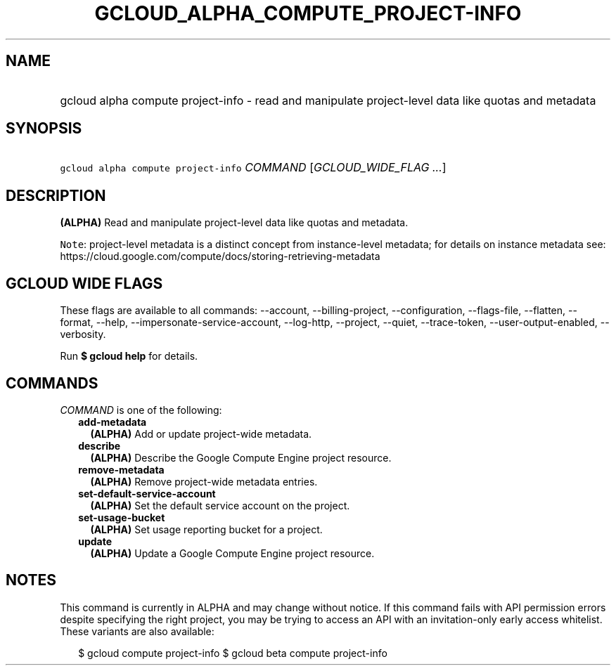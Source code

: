 
.TH "GCLOUD_ALPHA_COMPUTE_PROJECT\-INFO" 1



.SH "NAME"
.HP
gcloud alpha compute project\-info \- read and manipulate project\-level data like quotas and metadata



.SH "SYNOPSIS"
.HP
\f5gcloud alpha compute project\-info\fR \fICOMMAND\fR [\fIGCLOUD_WIDE_FLAG\ ...\fR]



.SH "DESCRIPTION"

\fB(ALPHA)\fR Read and manipulate project\-level data like quotas and metadata.


\f5Note\fR: project\-level metadata is a distinct concept from instance\-level
metadata; for details on instance metadata see:
https://cloud.google.com/compute/docs/storing\-retrieving\-metadata



.SH "GCLOUD WIDE FLAGS"

These flags are available to all commands: \-\-account, \-\-billing\-project,
\-\-configuration, \-\-flags\-file, \-\-flatten, \-\-format, \-\-help,
\-\-impersonate\-service\-account, \-\-log\-http, \-\-project, \-\-quiet,
\-\-trace\-token, \-\-user\-output\-enabled, \-\-verbosity.

Run \fB$ gcloud help\fR for details.



.SH "COMMANDS"

\f5\fICOMMAND\fR\fR is one of the following:

.RS 2m
.TP 2m
\fBadd\-metadata\fR
\fB(ALPHA)\fR Add or update project\-wide metadata.

.TP 2m
\fBdescribe\fR
\fB(ALPHA)\fR Describe the Google Compute Engine project resource.

.TP 2m
\fBremove\-metadata\fR
\fB(ALPHA)\fR Remove project\-wide metadata entries.

.TP 2m
\fBset\-default\-service\-account\fR
\fB(ALPHA)\fR Set the default service account on the project.

.TP 2m
\fBset\-usage\-bucket\fR
\fB(ALPHA)\fR Set usage reporting bucket for a project.

.TP 2m
\fBupdate\fR
\fB(ALPHA)\fR Update a Google Compute Engine project resource.


.RE
.sp

.SH "NOTES"

This command is currently in ALPHA and may change without notice. If this
command fails with API permission errors despite specifying the right project,
you may be trying to access an API with an invitation\-only early access
whitelist. These variants are also available:

.RS 2m
$ gcloud compute project\-info
$ gcloud beta compute project\-info
.RE

